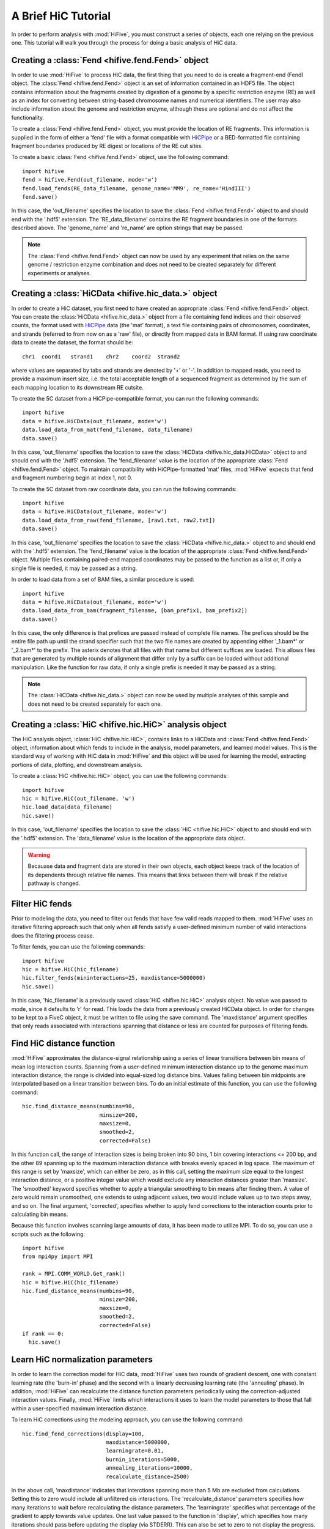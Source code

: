 .. _HiC_tutorial:


********************
A Brief HiC Tutorial
********************

In order to perform analysis with :mod:`HiFive`, you must construct a series of objects, each one relying on the previous one. This tutorial will walk you through the process for doing a basic analysis of HiC data.

.. _creating_a_fend_object:

Creating a :class:`Fend <hifive.fend.Fend>` object
===================================================

In order to use :mod:`HiFive` to process HiC data, the first thing that you need to do is create a fragment-end (Fend) object. The :class:`Fend <hifive.fend.Fend>` object is an set of information contained in an HDF5 file. The object contains information about the fragments created by digestion of a genome by a specific restriction enzyme (RE) as well as an index for converting between string-based chromosome names and numerical identifiers. The user may also include information about the genome and restriction enzyme, although these are optional and do not affect the functionality.

To create a :class:`Fend <hifive.fend.Fend>` object, you must provide the location of RE fragments. This information is supplied in the form of either a 'fend' file with a format compatible with `HiCPipe <http://www.wisdom.weizmann.ac.il/~eitany/hicpipe/>`_ or a BED-formatted file containing fragment boundaries produced by RE digest or locations of the RE cut sites.

To create a basic :class:`Fend <hifive.fend.Fend>` object, use the following command::

  import hifive
  fend = hifive.Fend(out_filename, mode='w')
  fend.load_fends(RE_data_filename, genome_name='MM9', re_name='HindIII')
  fend.save()

In this case, the 'out_filename' specifies the location to save the :class:`Fend <hifive.fend.Fend>` object to and should end with the '.hdf5' extension. The 'RE_data_filename' contains the RE fragment boundaries in one of the formats described above. The 'genome_name' and 're_name' are option strings that may be passed.

.. note:: The :class:`Fend <hifive.fend.Fend>` object can now be used by any experiment that relies on the same genome / restriction enzyme combination and does not need to be created separately for different experiments or analyses.

.. _creating_a_HiC_dataset:

Creating a :class:`HiCData <hifive.hic_data.>` object
======================================================

In order to create a HiC dataset, you first need to have created an appropriate :class:`Fend <hifive.fend.Fend>` object. You can create the :class:`HiCData <hifive.hic_data.>` object from a file containing fend indices and their observed counts, the format used with `HiCPipe <http://www.wisdom.weizmann.ac.il/~eitany/hicpipe/>`_ data (the 'mat' format), a text file containing pairs of chromosomes, coordinates, and strands (referred to from now on as a 'raw' file), or directly from mapped data in BAM format. If using raw coordinate data to create the dataset, the format should be::

  chr1  coord1   strand1    chr2    coord2  strand2

where values are separated by tabs and strands are denoted by '+' or '-'. In addition to mapped reads, you need to provide a maximum insert size, i.e. the total acceptable length of a sequenced fragment as determined by the sum of each mapping location to its downstream RE cutsite.

To create the 5C dataset from a HiCPipe-compatible format, you can run the following commands::

  import hifive
  data = hifive.HiCData(out_filename, mode='w')
  data.load_data_from_mat(fend_filename, data_filename)
  data.save()

In this case, 'out_filename' specifies the location to save the :class:`HiCData <hifive.hic_data.HiCData>` object to and should end with the '.hdf5' extension. The 'fend_filename' value is the location of the appropriate :class:`Fend <hifive.fend.Fend>` object. To maintain compatibility with HiCPipe-formatted 'mat' files, :mod:`HiFive` expects that fend and fragment numbering begin at index 1, not 0.

To create the 5C dataset from raw coordinate data, you can run the following commands::

  import hifive
  data = hifive.HiCData(out_filename, mode='w')
  data.load_data_from_raw(fend_filename, [raw1.txt, raw2.txt])
  data.save()

In this case, 'out_filename' specifies the location to save the :class:`HiCData <hifive.hic_data.>` object to and should end with the '.hdf5' extension. The 'fend_filename' value is the location of the appropriate :class:`Fend <hifive.fend.Fend>` object. Multiple files containing paired-end mapped coordinates may be passed to the function as a list or, if only a single file is needed, it may be passed as a string.

In order to load data from a set of BAM files, a similar procedure is used::

  import hifive
  data = hifive.HiCData(out_filename, mode='w')
  data.load_data_from_bam(fragment_filename, [bam_prefix1, bam_prefix2])
  data.save()

In this case, the only difference is that prefices are passed instead of complete file names. The prefices should be the entire file path up until the strand specifier such that the two file names are created by appending either '_1.bam*' or '_2.bam*' to the prefix. The asterix denotes that all files with that name but different suffices are loaded. This allows files that are generated by multiple rounds of alignment that differ only by a suffix can be loaded without additional manipulation. Like the function for raw data, if only a single prefix is needed it may be passed as a string.

.. note:: The :class:`HiCData <hifive.hic_data.>` object can now be used by multiple analyses of this sample and does not need to be created separately for each one.

.. _creating_a_HiC_analysis_object:

Creating a :class:`HiC <hifive.hic.HiC>` analysis object
=========================================================

The HiC analysis object, :class:`HiC <hifive.hic.HiC>`, contains links to a HiCData and :class:`Fend <hifive.fend.Fend>` object, information about which fends to include in the analysis, model parameters, and learned model values. This is the standard way of working with HiC data in :mod:`HiFive` and this object will be used for learning the model, extracting portions of data, plotting, and downstream analysis.

To create a :class:`HiC <hifive.hic.HiC>` object, you can use the following commands::

  import hifive
  hic = hifive.HiC(out_filename, 'w')
  hic.load_data(data_filename)
  hic.save()

In this case, 'out_filename' specifies the location to save the :class:`HiC <hifive.hic.HiC>` object to and should end with the '.hdf5' extension. The 'data_filename' value is the location of the appropriate data object.

.. warning:: Becauase data and fragment data are stored in their own objects, each object keeps track of the location of its dependents through relative file names. This means that links between them will break if the relative pathway is changed.

.. _filter_HiC_fends:

Filter HiC fends
=====================

Prior to modeling the data, you need to filter out fends that have few valid reads mapped to them. :mod:`HiFive` uses an iterative filtering approach such that only when all fends satisfy a user-defined minimum number of valid interactions does the filtering process cease.

To filter fends, you can use the following commands::

  import hifive
  hic = hifive.HiC(hic_filename)   
  hic.filter_fends(mininteractions=25, maxdistance=5000000)
  hic.save()

In this case, 'hic_filename' is a previously saved :class:`HiC <hifive.hic.HiC>` analysis object. No value was passed to mode, since it defaults to 'r' for read. This loads the data from a previously created HiCData object. In order for changes to be kept to a FiveC object, it must be written to file using the save command. The 'maxdistance' argument specifies that only reads associated with interactions spanning that distance or less are counted for purposes of filtering fends.

.. _find_HiC_distance_function:

Find HiC distance function
============================

:mod:`HiFive` approximates the distance-signal relationship using a series of linear transitions between bin means of mean log interaction counts. Spanning from a user-defined minimum interaction distance up to the genome maximum interaction distance, the range is divided into equal-sized log distance bins. Values falling between bin midpoints are interpolated based on a linear transition between bins. To do an initial estimate of this function, you can use the following command::

  hic.find_distance_means(numbins=90,
                          minsize=200, 
                          maxsize=0,
                          smoothed=2,
                          corrected=False)

In this function call, the range of interaction sizes is being broken into 90 bins, 1 bin covering interactions <= 200 bp, and the other 89 spanning up to the maximum interaction distance with breaks evenly spaced in log space. The maximum of this range is set by 'maxsize', which can either be zero, as in this call, setting the maximum size equal to the longest interaction distance, or a positive integer value which would exclude any interaction distances greater than 'maxsize'. The 'smoothed' keyword specifies whether to apply a triangular smoothing to bin means after finding them. A value of zero would remain unsmoothed, one extends to using adjacent values, two would include values up to two steps away, and so on. The final argument, 'corrected', specifies whether to apply fend corrections to the interaction counts prior to calculating bin means.

Because this function involves scanning large amounts of data, it has been made to utilize MPI. To do so, you can use a scripts such as the following::

  import hifive
  from mpi4py import MPI

  rank = MPI.COMM_WORLD.Get_rank()
  hic = hifive.HiC(hic_filename)
  hic.find_distance_means(numbins=90,
                          minsize=200, 
                          maxsize=0,
                          smoothed=2,
                          corrected=False)
  if rank == 0:
    hic.save()

.. _learn_HiC_normalization_parameters:

Learn HiC normalization parameters
===================================

In order to learn the correction model for HiC data, :mod:`HiFive` uses two rounds of gradient descent, one with constant learning rate (the 'burn-in' phase) and the second with a linearly decreasing learning rate (the 'annealing' phase). In addition, :mod:`HiFive` can recalculate the distance function parameters periodically using the correction-adjusted interaction values. Finally, :mod:`HiFive` limits which interactions it uses to learn the model parameters to those that fall within a user-specified maximum interaction distance.

To learn HiC corrections using the modeling approach, you can use the following command::

  hic.find_fend_corrections(display=100,
                            maxdistance=5000000,
                            learningrate=0.01,
                            burnin_iterations=5000,
                            annealing_iterations=10000,
                            recalculate_distance=2500)

In the above call, 'maxdistance' indicates that interctions spanning more than 5 Mb are excluded from calculations. Setting this to zero would include all unfiltered cis interactions. The 'recalculate_distance' parameters specifies how many iterations to wait before recalculating the distance parameters. The 'learningrate' specifies what percentage of the gradient to apply towards value updates. One last value passed to the function in 'display', which specifies how many iterations should pass before updating the display (via STDERR). This can also be set to zero to not display the progress.

Because of the large numbers of calculations involved in this function, it has been made to utilize MPI. To do so, you can use a scripts such as the following::

  import hifive
  from mpi4py import MPI

  rank = MPI.COMM_WORLD.Get_rank()
  hic = hifive.HiC(hic_filename)
  hic.find_fend_corrections(display=100,
                            maxdistance=5000000,
                            learningrate=0.01,
                            burnin_iterations=5000,
                            annealing_iterations=10000,
                            recalculate_distance=2500)
  if rank == 0:
    hic.save()

.. _approximate_HiC_normalization_parameters:

Approximate HiC normalization parameters
=========================================

:mod:`HiFive` also offers an approximation approach for learning correction values. The primary differences to the correction model from the user's perspective are a single learning phase and a lack of learning rate. The approximation learning approach can still recalculate the distance function parameters periodically.

To learn HiC corrections using the approximation approach, you can use the following command::

  hic.find_express_fend_corrections(iterations=1000,
                                    mindistance=0,
                                    usereads='cis',
                                    remove_distance=True,
                                    recalculate_distance=200)

In the above call, 'mindistance' is used to exclude interaction distances shorter that the passed value. If this results in the exclusion of any reads, fends are refiltered using either the value passed under the keyword 'mininteractions' or, if that is not specified, the value passed the last time fends were filtered. The 'usereads' argument allows the user to base the correction value approximation on 'cis' interactions, 'trans' interactions, or 'all'. Selecting 'trans' interactions will also result in a refiltering of fends to ensure that all of them are involved in sufficient interactions as described previously. The 'remove_distance' argument specifies whether to remove the distance-dependent portion of the signal prior to approximating correction values. For best results, this should set to true (its default value).

Although this function is much more computationally efficient, the recalculation of the distance function can take time and so has been made to utilize the MPI environment when available as follows::

  import hifive
  from mpi4py import MPI

  rank = MPI.COMM_WORLD.Get_rank()
  hic = hifive.HiC(hic_filename)
  hic.find_express_fend_corrections(iterations=1000,
                                    mindistance=0,
                                    usereads='cis',
                                    remove_distance=True,
                                    recalculate_distance=200)
  if rank == 0:
    hic.save()

.. _generating_a_hic_heatmap:

Generating a heatmap
====================

In order to immediately make use of data, :mod:`HiFive` allows you to pull data from a region and create a heatmap. The data can be returned unbinned, binned using a fixed-width bin size, or binned using boundaries passed by the user. There are  several options for the format the data can be passed back in. Please refer to the :meth:`hifive.hic_binning.bin_cis_signal` function for more details. There are also several options for transformations to the data. These are used to remove the distance-dependence signal, fend bias, both, or to return only the predicted signal. In this example, we'll get a portion of chromosome 1 binned into 10 Kb bins as follows::

  heatmap = hifive.hic_binning(hic,
                              chrom='1',
                              start=1000000
                              stop=3000000
                              binsize=10000,
                              arraytype='upper',
                              datatype='enrichment')

In the above call, All valid possible interactions were queried from chromosome 1 between 1000000 and 3000000. For valid interactions that had no observation, an expected value was still added to the bin. 'enrichment' specifies to find the observed counts and expected counts, which includes the distance-dependence and fend bias values. The observed counts are in the first index of the last dimension of the returned array, the expected counts are in the second index of the last dimension. 'Upper' specifies a row-major upper triangle array (all values above the matrix diagonal flattened).

.. _plotting_a_hic_heatmap:

Plotting a heatmap
==================

In order to visualize the heatmap we just produced, :mod:`HiFive` has several plotting functions that take different shaped arrays. The function called needs to match the array produced. In this case, we produced an upper array which is compatible with the :meth:`hifive.plotting.plot_upper_array` function, so we'll use that as follows::

  img = hifive.plotting.plot_upper_array(heatmap, symmetric_scaling=True)
  img.save(out_fname)

In calling the function, we pass the heatmap and that would be sufficient. There are, however, additional options. For example, 'symmetric_scaling' specifies whether the color scale should be expanded to run from the minimum value to the maximum (False) or so that the maximum absolute value determine both upper and lower color bounds. The image returnd is a :mod:`PIL` image of type 'png'.

.. note:: The next thing on the todo list is write wrappers within the :class:`FiveC <hifive.fivec.FiveC>` and :class:`HiC <hifive.hic.HiC>` classes for running binning and plotting through the analysis objects themselves.
